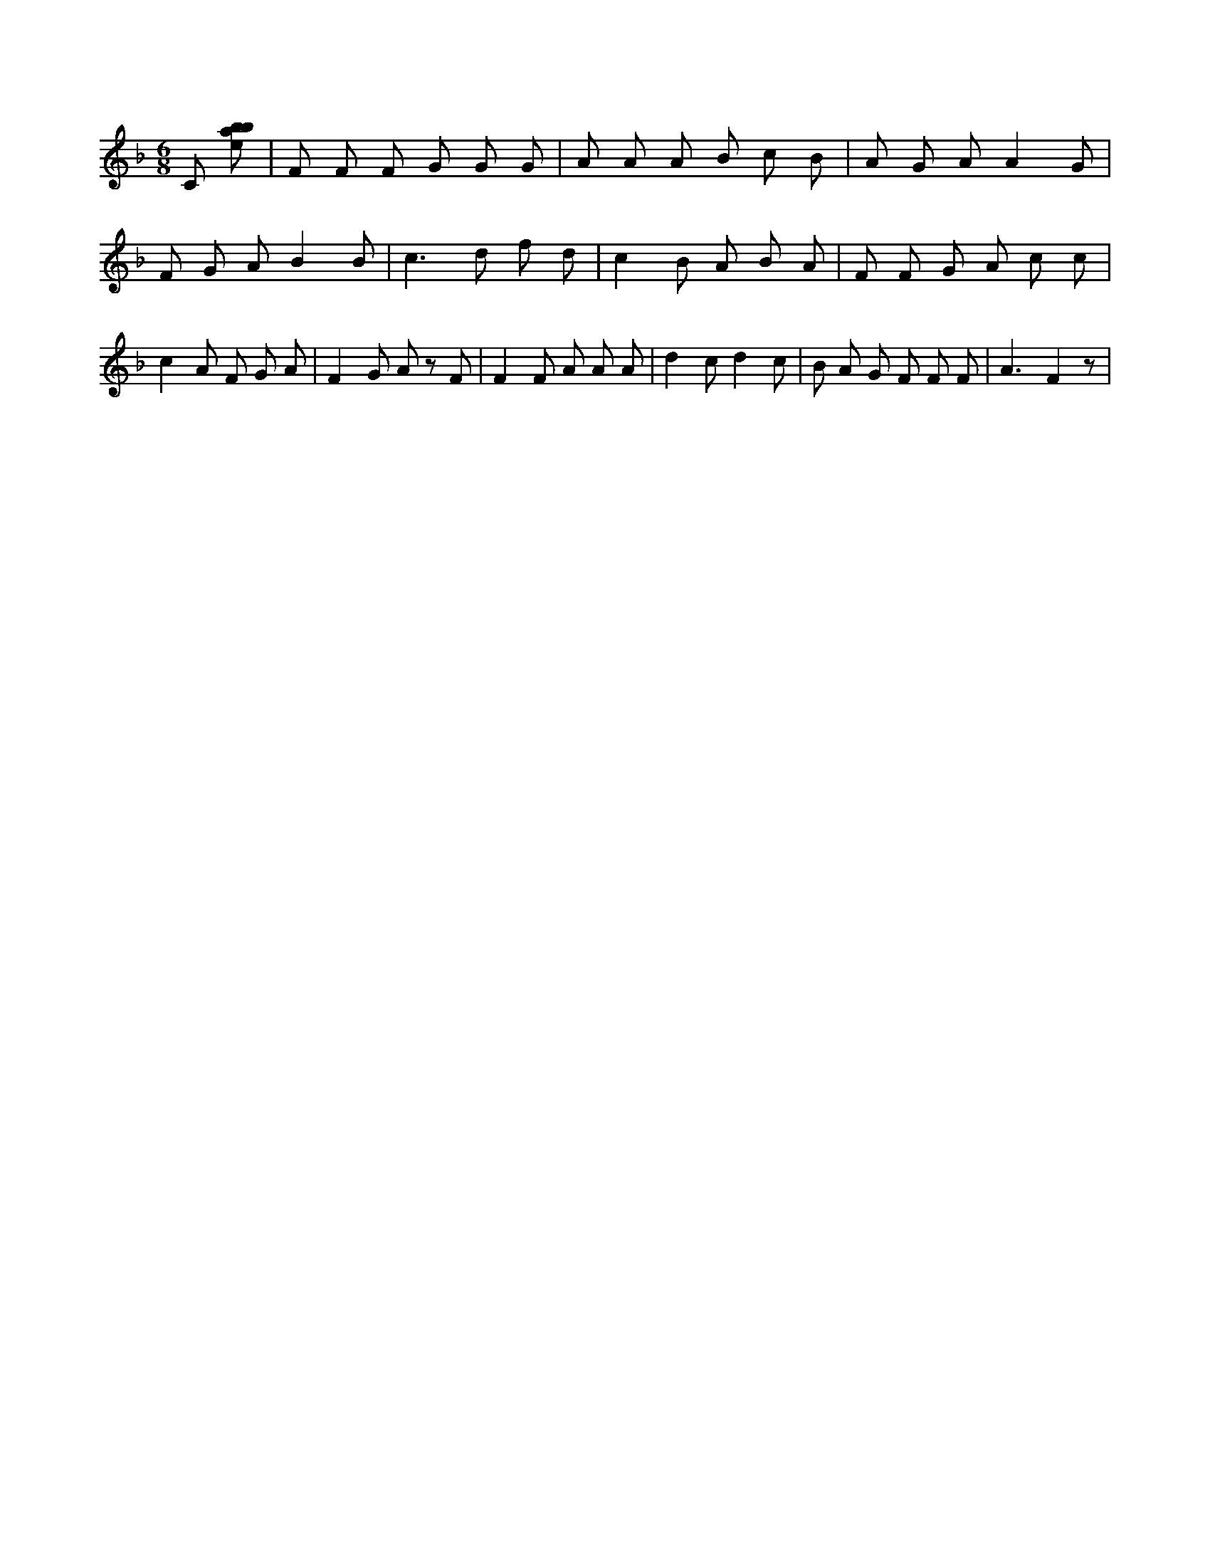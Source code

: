 X:770
L:1/8
M:6/8
K:Fclef
C [ebab] | F F F G G G | A A A B c B | A G A A2 G | F G A B2 B | c2 > d2 f d | c2 B A B A | F F G A c c | c2 A F G A | F2 G A z F | F2 F A A A | d2 c d2 c | B A G F F F | A3 F2 z |
